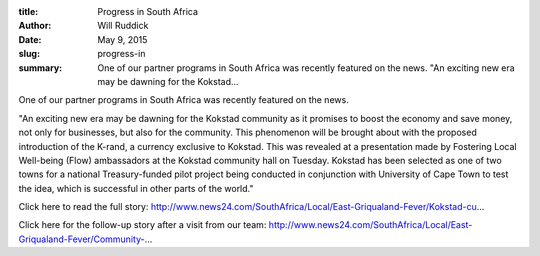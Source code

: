 :title: Progress in South Africa
:author: Will Ruddick
:date: May 9, 2015
:slug: progress-in
 
:summary: One of our partner programs in South Africa was recently featured on the news. "An exciting new era may be dawning for the Kokstad...
 



.. image:: images/blog/progress-in1.webp



 



One of our partner programs in South Africa was recently featured on the news.



 



"An exciting new era may be dawning for the Kokstad community as it promises to boost the economy and save money, not only­ for businesses, but also for the community. This phenomenon will be brought about with the proposed introduction of the K-rand, a currency exclusive to Kokstad. This was revealed at a presentation made by Fostering Local Well-being­ (Flow) ambassadors at the Kokstad community hall on Tuesday­. Kokstad has been selected as one of two towns for a national Treasury-funded pilot project being conducted in conjunction with University of Cape Town to test the idea, which is successful in other parts of the world."



 



Click here to read the full story: http://www.news24.com/SouthAfrica/Local/East-Griqualand-Fever/Kokstad-cu...


Click here for the follow-up story after a visit from our team: http://www.news24.com/SouthAfrica/Local/East-Griqualand-Fever/Community-...

